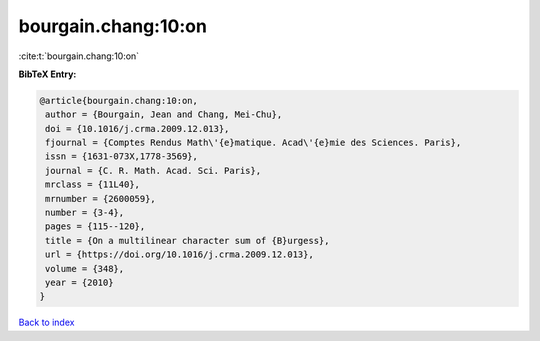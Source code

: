 bourgain.chang:10:on
====================

:cite:t:`bourgain.chang:10:on`

**BibTeX Entry:**

.. code-block:: bibtex

   @article{bourgain.chang:10:on,
    author = {Bourgain, Jean and Chang, Mei-Chu},
    doi = {10.1016/j.crma.2009.12.013},
    fjournal = {Comptes Rendus Math\'{e}matique. Acad\'{e}mie des Sciences. Paris},
    issn = {1631-073X,1778-3569},
    journal = {C. R. Math. Acad. Sci. Paris},
    mrclass = {11L40},
    mrnumber = {2600059},
    number = {3-4},
    pages = {115--120},
    title = {On a multilinear character sum of {B}urgess},
    url = {https://doi.org/10.1016/j.crma.2009.12.013},
    volume = {348},
    year = {2010}
   }

`Back to index <../By-Cite-Keys.rst>`_
